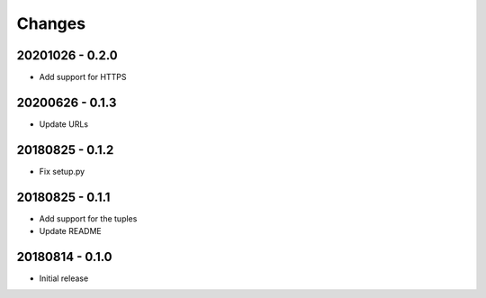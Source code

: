 Changes
=======

20201026 - 0.2.0
----------------

- Add support for HTTPS

20200626 - 0.1.3
----------------

- Update URLs

20180825 - 0.1.2
----------------

- Fix setup.py

20180825 - 0.1.1
----------------

- Add support for the tuples
- Update README

20180814 - 0.1.0
----------------
- Initial release
